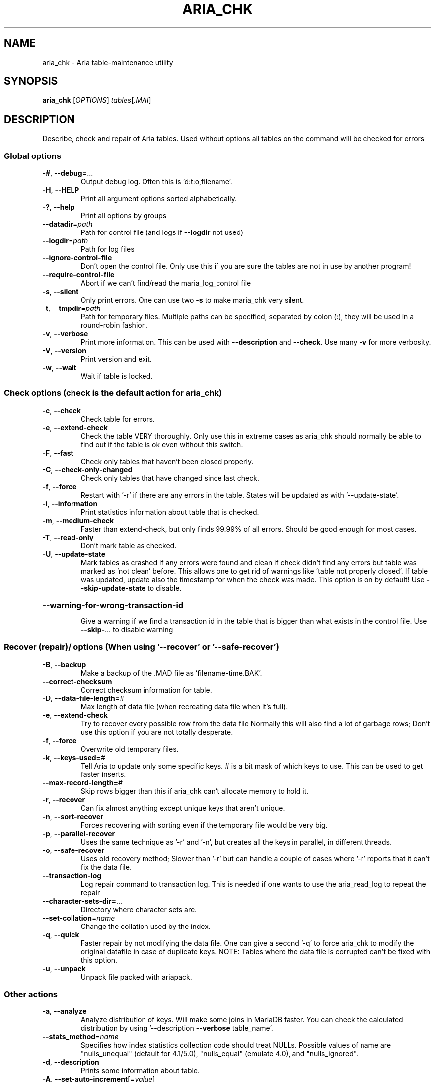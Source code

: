 .TH ARIA_CHK "1" "May 2014" "aria_chk" "User Commands"
.SH NAME
aria_chk \- Aria table\-maintenance utility
.SH SYNOPSIS
.B aria_chk
[\fIOPTIONS\fR] \fItables\fR[\fI.MAI\fR]
.SH DESCRIPTION
Describe, check and repair of Aria tables.
Used without options all tables on the command will be checked for errors
.SS "Global options"
.TP
\fB\-#\fR, \fB\-\-debug=\fR...
Output debug log. Often this is 'd:t:o,filename'.
.TP
\fB\-H\fR, \fB\-\-HELP\fR
Print all argument options sorted alphabetically.
.TP
\fB\-?\fR, \fB\-\-help\fR
Print all options by groups
.TP
\fB\-\-datadir\fR=\fIpath\fR
Path for control file (and logs if \fB\-\-logdir\fR not used)
.TP
\fB\-\-logdir\fR=\fIpath\fR
Path for log files
.TP
\fB\-\-ignore\-control\-file\fR
Don't open the control file. Only use this if you
are sure the tables are not in use by another
program!
.TP
\fB\-\-require\-control\-file\fR
Abort if we can't find/read the maria_log_control
file
.TP
\fB\-s\fR, \fB\-\-silent\fR
Only print errors.  One can use two \fB\-s\fR to make
maria_chk very silent.
.TP
\fB\-t\fR, \fB\-\-tmpdir\fR=\fIpath\fR
Path for temporary files. Multiple paths can be
specified, separated by colon (:), they will be used
in a round\-robin fashion.
.TP
\fB\-v\fR, \fB\-\-verbose\fR
Print more information. This can be used with
\fB\-\-description\fR and \fB\-\-check\fR. Use many \fB\-v\fR for more verbosity.
.TP
\fB\-V\fR, \fB\-\-version\fR
Print version and exit.
.TP
\fB\-w\fR, \fB\-\-wait\fR
Wait if table is locked.
.SS "Check options (check is the default action for aria_chk)"
.TP
\fB\-c\fR, \fB\-\-check\fR
Check table for errors.
.TP
\fB\-e\fR, \fB\-\-extend\-check\fR
Check the table VERY thoroughly.  Only use this in
extreme cases as aria_chk should normally be able to
find out if the table is ok even without this switch.
.TP
\fB\-F\fR, \fB\-\-fast\fR
Check only tables that haven't been closed properly.
.TP
\fB\-C\fR, \fB\-\-check\-only\-changed\fR
Check only tables that have changed since last check.
.TP
\fB\-f\fR, \fB\-\-force\fR
Restart with '\-r' if there are any errors in the table.
States will be updated as with '\-\-update\-state'.
.TP
\fB\-i\fR, \fB\-\-information\fR
Print statistics information about table that is checked.
.TP
\fB\-m\fR, \fB\-\-medium\-check\fR
Faster than extend\-check, but only finds 99.99% of
all errors.  Should be good enough for most cases.
.TP
\fB\-T\fR, \fB\-\-read\-only\fR
Don't mark table as checked.
.TP
\fB\-U\fR, \fB\-\-update\-state\fR
Mark tables as crashed if any errors were found and
clean if check didn't find any errors but table was
marked as 'not clean' before. This allows one to get
rid of warnings like 'table not properly closed'. If
table was updated, update also the timestamp for when
the check was made. This option is on by default!
Use \fB\-\-skip\-update\-state\fR to disable.
.HP
\fB\-\-warning\-for\-wrong\-transaction\-id\fR
.IP
Give a warning if we find a transaction id in the table that is bigger
than what exists in the control file. Use \fB\-\-skip\-\fR... to disable warning
.SS "Recover (repair)/ options (When using '--recover' or '--safe-recover')"
.TP
\fB\-B\fR, \fB\-\-backup\fR
Make a backup of the .MAD file as 'filename\-time.BAK'.
.TP
\fB\-\-correct\-checksum\fR
Correct checksum information for table.
.TP
\fB\-D\fR, \fB\-\-data\-file\-length=\fR#
Max length of data file (when recreating data
file when it's full).
.TP
\fB\-e\fR, \fB\-\-extend\-check\fR
Try to recover every possible row from the data file
Normally this will also find a lot of garbage rows;
Don't use this option if you are not totally desperate.
.TP
\fB\-f\fR, \fB\-\-force\fR
Overwrite old temporary files.
.TP
\fB\-k\fR, \fB\-\-keys\-used=\fR#
Tell Aria to update only some specific keys. # is a
bit mask of which keys to use. This can be used to
get faster inserts.
.TP
\fB\-\-max\-record\-length=\fR#
Skip rows bigger than this if aria_chk can't allocate
memory to hold it.
.TP
\fB\-r\fR, \fB\-\-recover\fR
Can fix almost anything except unique keys that aren't
unique.
.TP
\fB\-n\fR, \fB\-\-sort\-recover\fR
Forces recovering with sorting even if the temporary
file would be very big.
.TP
\fB\-p\fR, \fB\-\-parallel\-recover\fR
Uses the same technique as '\-r' and '\-n', but creates
all the keys in parallel, in different threads.
.TP
\fB\-o\fR, \fB\-\-safe\-recover\fR
Uses old recovery method; Slower than '\-r' but can
handle a couple of cases where '\-r' reports that it
can't fix the data file.
.TP
\fB\-\-transaction\-log\fR
Log repair command to transaction log. This is needed
if one wants to use the aria_read_log to repeat the
repair
.TP
\fB\-\-character\-sets\-dir=\fR...
Directory where character sets are.
.TP
\fB\-\-set\-collation\fR=\fIname\fR
Change the collation used by the index.
.TP
\fB\-q\fR, \fB\-\-quick\fR
Faster repair by not modifying the data file.
One can give a second '\-q' to force aria_chk to
modify the original datafile in case of duplicate keys.
NOTE: Tables where the data file is corrupted can't be
fixed with this option.
.TP
\fB\-u\fR, \fB\-\-unpack\fR
Unpack file packed with ariapack.
.SS "Other actions"
.TP
\fB\-a\fR, \fB\-\-analyze\fR
Analyze distribution of keys. Will make some joins in
MariaDB faster.  You can check the calculated distribution
by using '\-\-description \fB\-\-verbose\fR table_name'.
.TP
\fB\-\-stats_method\fR=\fIname\fR
Specifies how index statistics collection code should
treat NULLs. Possible values of name are "nulls_unequal"
(default for 4.1/5.0), "nulls_equal" (emulate 4.0), and
"nulls_ignored".
.TP
\fB\-d\fR, \fB\-\-description\fR
Prints some information about table.
.TP
\fB\-A\fR, \fB\-\-set\-auto\-increment\fR[=\fIvalue\fR]
Force auto_increment to start at this or higher value
If no value is given, then sets the next auto_increment
value to the highest used value for the auto key + 1.
.TP
\fB\-S\fR, \fB\-\-sort\-index\fR
Sort index blocks.  This speeds up 'read\-next' in
applications.
.TP
\fB\-R\fR, \fB\-\-sort\-records=\fR#
Sort records according to an index.  This makes your
data much more localized and may speed up things
(It may be VERY slow to do a sort the first time!).
.TP
\fB\-b\fR,  \fB\-\-block\-search=\fR#
Find a record, a block at given offset belongs to.
.TP
\fB\-z\fR,  \fB\-\-zerofill\fR
Fill empty space in data and index files with zeroes.
This makes the data file movable between different
servers.
.TP
\fB\-\-zerofill\-keep\-lsn\fR
Like \fB\-\-zerofill\fR but does not zero out LSN of
data/index pages.
.PP
.SS "Variables"
.TP
\fB\-\-page_buffer_size=\fR#
Size of page buffer. Used by \fB\-\-safe\-repair\fR
.TP
\fB\-\-read_buffer_size=\fR#
Read buffer size for sequential reads during scanning
.TP
\fB\-\-sort_buffer_size=\fR#
Size of sort buffer. Used by \fB\-\-recover\fR
.TP
\fB\-\-sort_key_blocks=\fR#
Internal buffer for sorting keys; Don't touch.
.TP
\fB\-\-write_buffer_size=\fR#
Write buffer size for sequential writes during repair
.PP
Default options are read from the following files in the given order:
\fB/etc/my.cnf /etc/mysql/my.cnf ~/.my.cnf\fR
.PP
The following groups are read: \fBaria_chk\fR
.PP
The following options may be given as the first argument:
.TP
\fB\-\-print\-defaults\fR
Print the program argument list and exit.
.TP
\fB\-\-no\-defaults\fR
Don't read default options from any option file.
.TP
\fB\-\-defaults\-file=\fR#
Only read default options from the given file #.
.TP
\fB\-\-defaults\-extra\-file=\fR#
Read this file after the global files are read.
.PP
.SH "SEE ALSO"
\fBmyisamchk(1)\fR
.PP
For more information, please refer to the MariaDB Knowledge Base, available online at https://mariadb.com/kb/
